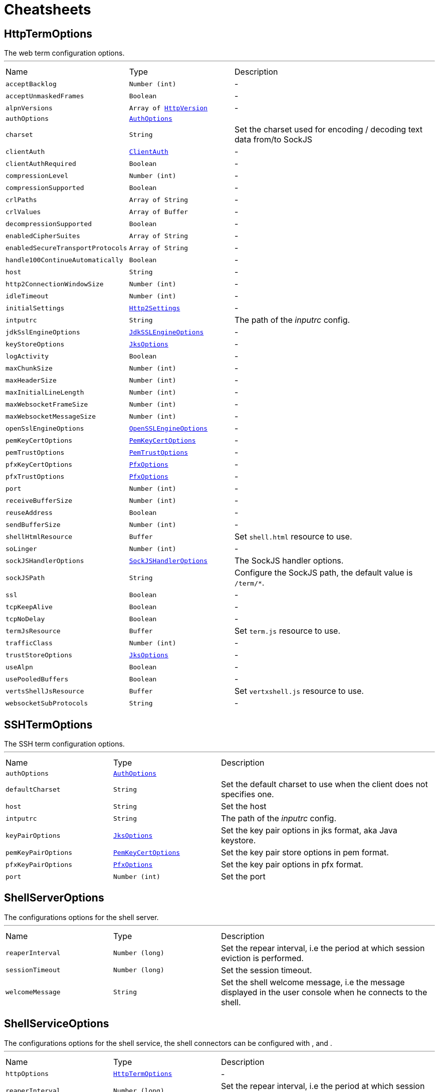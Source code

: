 = Cheatsheets

[[HttpTermOptions]]
== HttpTermOptions

++++
 The web term configuration options.
++++
'''

[cols=">25%,^25%,50%"]
[frame="topbot"]
|===
^|Name | Type ^| Description
|[[acceptBacklog]]`acceptBacklog`|`Number (int)`|-
|[[acceptUnmaskedFrames]]`acceptUnmaskedFrames`|`Boolean`|-
|[[alpnVersions]]`alpnVersions`|`Array of link:enums.html#HttpVersion[HttpVersion]`|-
|[[authOptions]]`authOptions`|`link:dataobjects.html#AuthOptions[AuthOptions]`|
+++

+++
|[[charset]]`charset`|`String`|
+++
Set the charset used for encoding / decoding text data from/to SockJS
+++
|[[clientAuth]]`clientAuth`|`link:enums.html#ClientAuth[ClientAuth]`|-
|[[clientAuthRequired]]`clientAuthRequired`|`Boolean`|-
|[[compressionLevel]]`compressionLevel`|`Number (int)`|-
|[[compressionSupported]]`compressionSupported`|`Boolean`|-
|[[crlPaths]]`crlPaths`|`Array of String`|-
|[[crlValues]]`crlValues`|`Array of Buffer`|-
|[[decompressionSupported]]`decompressionSupported`|`Boolean`|-
|[[enabledCipherSuites]]`enabledCipherSuites`|`Array of String`|-
|[[enabledSecureTransportProtocols]]`enabledSecureTransportProtocols`|`Array of String`|-
|[[handle100ContinueAutomatically]]`handle100ContinueAutomatically`|`Boolean`|-
|[[host]]`host`|`String`|-
|[[http2ConnectionWindowSize]]`http2ConnectionWindowSize`|`Number (int)`|-
|[[idleTimeout]]`idleTimeout`|`Number (int)`|-
|[[initialSettings]]`initialSettings`|`link:dataobjects.html#Http2Settings[Http2Settings]`|-
|[[intputrc]]`intputrc`|`String`|
+++
The path of the <i>inputrc</i> config.
+++
|[[jdkSslEngineOptions]]`jdkSslEngineOptions`|`link:dataobjects.html#JdkSSLEngineOptions[JdkSSLEngineOptions]`|-
|[[keyStoreOptions]]`keyStoreOptions`|`link:dataobjects.html#JksOptions[JksOptions]`|-
|[[logActivity]]`logActivity`|`Boolean`|-
|[[maxChunkSize]]`maxChunkSize`|`Number (int)`|-
|[[maxHeaderSize]]`maxHeaderSize`|`Number (int)`|-
|[[maxInitialLineLength]]`maxInitialLineLength`|`Number (int)`|-
|[[maxWebsocketFrameSize]]`maxWebsocketFrameSize`|`Number (int)`|-
|[[maxWebsocketMessageSize]]`maxWebsocketMessageSize`|`Number (int)`|-
|[[openSslEngineOptions]]`openSslEngineOptions`|`link:dataobjects.html#OpenSSLEngineOptions[OpenSSLEngineOptions]`|-
|[[pemKeyCertOptions]]`pemKeyCertOptions`|`link:dataobjects.html#PemKeyCertOptions[PemKeyCertOptions]`|-
|[[pemTrustOptions]]`pemTrustOptions`|`link:dataobjects.html#PemTrustOptions[PemTrustOptions]`|-
|[[pfxKeyCertOptions]]`pfxKeyCertOptions`|`link:dataobjects.html#PfxOptions[PfxOptions]`|-
|[[pfxTrustOptions]]`pfxTrustOptions`|`link:dataobjects.html#PfxOptions[PfxOptions]`|-
|[[port]]`port`|`Number (int)`|-
|[[receiveBufferSize]]`receiveBufferSize`|`Number (int)`|-
|[[reuseAddress]]`reuseAddress`|`Boolean`|-
|[[sendBufferSize]]`sendBufferSize`|`Number (int)`|-
|[[shellHtmlResource]]`shellHtmlResource`|`Buffer`|
+++
Set <code>shell.html</code> resource to use.
+++
|[[soLinger]]`soLinger`|`Number (int)`|-
|[[sockJSHandlerOptions]]`sockJSHandlerOptions`|`link:dataobjects.html#SockJSHandlerOptions[SockJSHandlerOptions]`|
+++
The SockJS handler options.
+++
|[[sockJSPath]]`sockJSPath`|`String`|
+++
Configure the SockJS path, the default value is <code>/term/*</code>.
+++
|[[ssl]]`ssl`|`Boolean`|-
|[[tcpKeepAlive]]`tcpKeepAlive`|`Boolean`|-
|[[tcpNoDelay]]`tcpNoDelay`|`Boolean`|-
|[[termJsResource]]`termJsResource`|`Buffer`|
+++
Set <code>term.js</code> resource to use.
+++
|[[trafficClass]]`trafficClass`|`Number (int)`|-
|[[trustStoreOptions]]`trustStoreOptions`|`link:dataobjects.html#JksOptions[JksOptions]`|-
|[[useAlpn]]`useAlpn`|`Boolean`|-
|[[usePooledBuffers]]`usePooledBuffers`|`Boolean`|-
|[[vertsShellJsResource]]`vertsShellJsResource`|`Buffer`|
+++
Set <code>vertxshell.js</code> resource to use.
+++
|[[websocketSubProtocols]]`websocketSubProtocols`|`String`|-
|===

[[SSHTermOptions]]
== SSHTermOptions

++++
 The SSH term configuration options.
++++
'''

[cols=">25%,^25%,50%"]
[frame="topbot"]
|===
^|Name | Type ^| Description
|[[authOptions]]`authOptions`|`link:dataobjects.html#AuthOptions[AuthOptions]`|
+++

+++
|[[defaultCharset]]`defaultCharset`|`String`|
+++
Set the default charset to use when the client does not specifies one.
+++
|[[host]]`host`|`String`|
+++
Set the host
+++
|[[intputrc]]`intputrc`|`String`|
+++
The path of the <i>inputrc</i> config.
+++
|[[keyPairOptions]]`keyPairOptions`|`link:dataobjects.html#JksOptions[JksOptions]`|
+++
Set the key pair options in jks format, aka Java keystore.
+++
|[[pemKeyPairOptions]]`pemKeyPairOptions`|`link:dataobjects.html#PemKeyCertOptions[PemKeyCertOptions]`|
+++
Set the key pair store options in pem format.
+++
|[[pfxKeyPairOptions]]`pfxKeyPairOptions`|`link:dataobjects.html#PfxOptions[PfxOptions]`|
+++
Set the key pair options in pfx format.
+++
|[[port]]`port`|`Number (int)`|
+++
Set the port
+++
|===

[[ShellServerOptions]]
== ShellServerOptions

++++
 The configurations options for the shell server.
++++
'''

[cols=">25%,^25%,50%"]
[frame="topbot"]
|===
^|Name | Type ^| Description
|[[reaperInterval]]`reaperInterval`|`Number (long)`|
+++
Set the repear interval, i.e the period at which session eviction is performed.
+++
|[[sessionTimeout]]`sessionTimeout`|`Number (long)`|
+++
Set the session timeout.
+++
|[[welcomeMessage]]`welcomeMessage`|`String`|
+++
Set the shell welcome message, i.e the message displayed in the user console when he connects to the shell.
+++
|===

[[ShellServiceOptions]]
== ShellServiceOptions

++++
 The configurations options for the shell service, the shell connectors can be configured
 with ,  and .
++++
'''

[cols=">25%,^25%,50%"]
[frame="topbot"]
|===
^|Name | Type ^| Description
|[[httpOptions]]`httpOptions`|`link:dataobjects.html#HttpTermOptions[HttpTermOptions]`|-
|[[reaperInterval]]`reaperInterval`|`Number (long)`|
+++
Set the repear interval, i.e the period at which session eviction is performed.
+++
|[[sessionTimeout]]`sessionTimeout`|`Number (long)`|
+++
Set the session timeout.
+++
|[[sshOptions]]`sshOptions`|`link:dataobjects.html#SSHTermOptions[SSHTermOptions]`|
+++
Set the SSH options, if the option is null, SSH will not be started.
+++
|[[telnetOptions]]`telnetOptions`|`link:dataobjects.html#TelnetTermOptions[TelnetTermOptions]`|
+++
Set the Telnet options, if the option is null, Telnet will not be started.
+++
|[[welcomeMessage]]`welcomeMessage`|`String`|
+++
Set the shell welcome message, i.e the message displayed in the user console when he connects to the shell.
+++
|===

[[TelnetTermOptions]]
== TelnetTermOptions

++++
 Telnet terminal options configuration, extends link.
++++
'''

[cols=">25%,^25%,50%"]
[frame="topbot"]
|===
^|Name | Type ^| Description
|[[acceptBacklog]]`acceptBacklog`|`Number (int)`|-
|[[charset]]`charset`|`String`|
+++
Set the charset to use when binary mode is active, see link and link.
+++
|[[clientAuth]]`clientAuth`|`link:enums.html#ClientAuth[ClientAuth]`|-
|[[clientAuthRequired]]`clientAuthRequired`|`Boolean`|-
|[[crlPaths]]`crlPaths`|`Array of String`|-
|[[crlValues]]`crlValues`|`Array of Buffer`|-
|[[enabledCipherSuites]]`enabledCipherSuites`|`Array of String`|-
|[[enabledSecureTransportProtocols]]`enabledSecureTransportProtocols`|`Array of String`|-
|[[host]]`host`|`String`|-
|[[idleTimeout]]`idleTimeout`|`Number (int)`|-
|[[inBinary]]`inBinary`|`Boolean`|
+++
Set the telnet connection to negociate binary data format when receiving from the client, the default value is true. This
 allows to send data in 8 bit format and thus charset like UTF-8.
+++
|[[intputrc]]`intputrc`|`String`|
+++
The path of the <i>inputrc</i> config.
+++
|[[jdkSslEngineOptions]]`jdkSslEngineOptions`|`link:dataobjects.html#JdkSSLEngineOptions[JdkSSLEngineOptions]`|-
|[[keyStoreOptions]]`keyStoreOptions`|`link:dataobjects.html#JksOptions[JksOptions]`|-
|[[logActivity]]`logActivity`|`Boolean`|-
|[[openSslEngineOptions]]`openSslEngineOptions`|`link:dataobjects.html#OpenSSLEngineOptions[OpenSSLEngineOptions]`|-
|[[outBinary]]`outBinary`|`Boolean`|
+++
Set the telnet connection to negociate binary data format when sending to the client, the default value is true. This
 allows to send data in 8 bit format and thus charset like UTF-8.
+++
|[[pemKeyCertOptions]]`pemKeyCertOptions`|`link:dataobjects.html#PemKeyCertOptions[PemKeyCertOptions]`|-
|[[pemTrustOptions]]`pemTrustOptions`|`link:dataobjects.html#PemTrustOptions[PemTrustOptions]`|-
|[[pfxKeyCertOptions]]`pfxKeyCertOptions`|`link:dataobjects.html#PfxOptions[PfxOptions]`|-
|[[pfxTrustOptions]]`pfxTrustOptions`|`link:dataobjects.html#PfxOptions[PfxOptions]`|-
|[[port]]`port`|`Number (int)`|-
|[[receiveBufferSize]]`receiveBufferSize`|`Number (int)`|-
|[[reuseAddress]]`reuseAddress`|`Boolean`|-
|[[sendBufferSize]]`sendBufferSize`|`Number (int)`|-
|[[soLinger]]`soLinger`|`Number (int)`|-
|[[ssl]]`ssl`|`Boolean`|-
|[[tcpKeepAlive]]`tcpKeepAlive`|`Boolean`|-
|[[tcpNoDelay]]`tcpNoDelay`|`Boolean`|-
|[[trafficClass]]`trafficClass`|`Number (int)`|-
|[[trustStoreOptions]]`trustStoreOptions`|`link:dataobjects.html#JksOptions[JksOptions]`|-
|[[useAlpn]]`useAlpn`|`Boolean`|-
|[[usePooledBuffers]]`usePooledBuffers`|`Boolean`|-
|===

